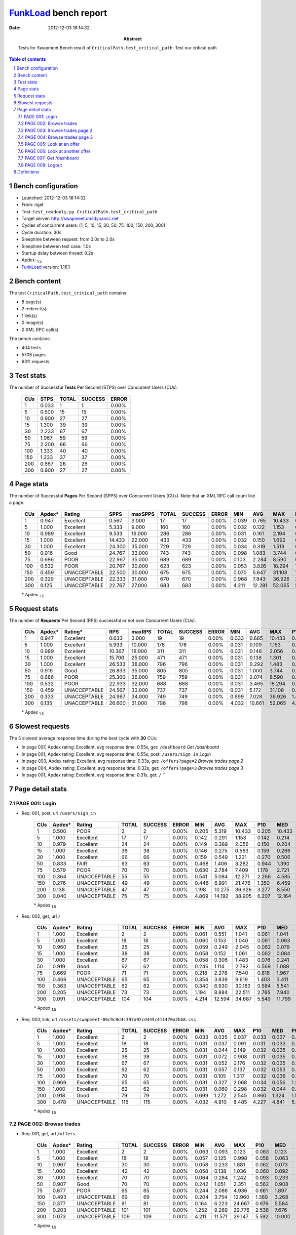 ======================
FunkLoad_ bench report
======================


:date: 2012-12-03 18:14:32
:abstract: Tests for Swapmeet
           Bench result of ``CriticalPath.test_critical_path``: 
           Test our critical path

.. _FunkLoad: http://funkload.nuxeo.org/
.. sectnum::    :depth: 2
.. contents:: Table of contents
.. |APDEXT| replace:: \ :sub:`1.5`

Bench configuration
-------------------

* Launched: 2012-12-03 18:14:32
* From: rigel
* Test: ``test_readonly.py CriticalPath.test_critical_path``
* Target server: http://swapmeet.dnsdynamic.net
* Cycles of concurrent users: [1, 5, 10, 15, 30, 50, 75, 100, 150, 200, 300]
* Cycle duration: 30s
* Sleeptime between request: from 0.0s to 2.0s
* Sleeptime between test case: 1.0s
* Startup delay between thread: 0.2s
* Apdex: |APDEXT|
* FunkLoad_ version: 1.16.1


Bench content
-------------

The test ``CriticalPath.test_critical_path`` contains: 

* 8 page(s)
* 2 redirect(s)
* 1 link(s)
* 0 image(s)
* 0 XML RPC call(s)

The bench contains:

* 404 tests
* 5708 pages
* 6311 requests


Test stats
----------

The number of Successful **Tests** Per Second (STPS) over Concurrent Users (CUs).

 .. image:: tests.png

 ================== ================== ================== ================== ==================
                CUs               STPS              TOTAL            SUCCESS              ERROR
 ================== ================== ================== ================== ==================
                  1              0.033                  1                  1             0.00%
                  5              0.500                 15                 15             0.00%
                 10              0.900                 27                 27             0.00%
                 15              1.300                 39                 39             0.00%
                 30              2.233                 67                 67             0.00%
                 50              1.967                 59                 59             0.00%
                 75              2.200                 66                 66             0.00%
                100              1.333                 40                 40             0.00%
                150              1.233                 37                 37             0.00%
                200              0.867                 26                 26             0.00%
                300              0.900                 27                 27             0.00%
 ================== ================== ================== ================== ==================



Page stats
----------

The number of Successful **Pages** Per Second (SPPS) over Concurrent Users (CUs).
Note that an XML RPC call count like a page.

 .. image:: pages_spps.png
 .. image:: pages.png

 ================== ================== ================== ================== ================== ================== ================== ================== ================== ================== ================== ================== ================== ================== ==================
                CUs             Apdex*             Rating               SPPS            maxSPPS              TOTAL            SUCCESS              ERROR                MIN                AVG                MAX                P10                MED                P90                P95
 ================== ================== ================== ================== ================== ================== ================== ================== ================== ================== ================== ================== ================== ================== ==================
                  1              0.947          Excellent              0.567              3.000                 17                 17             0.00%              0.039              0.765             10.433              0.042              0.071              1.074             10.433
                  5              1.000          Excellent              5.333              9.000                160                160             0.00%              0.032              0.122              1.153              0.038              0.065              0.259              0.345
                 10              0.989          Excellent              9.533             16.000                286                286             0.00%              0.031              0.161              2.194              0.037              0.070              0.246              0.384
                 15              1.000          Excellent             14.433             22.000                433                433             0.00%              0.032              0.150              1.692              0.046              0.093              0.292              0.379
                 30              1.000          Excellent             24.300             35.000                729                729             0.00%              0.034              0.319              1.519              0.077              0.262              0.634              0.771
                 50              0.916               Good             24.767             33.000                743                743             0.00%              0.098              1.083              3.744              0.523              0.980              1.784              2.021
                 75              0.686               POOR             22.967             35.000                689                689             0.00%              0.103              2.284              8.590              0.747              2.038              4.156              4.811
                100              0.532               POOR             20.767             30.000                623                623             0.00%              0.053              3.826             18.294              1.171              3.134              7.263              8.781
                150              0.459       UNACCEPTABLE             22.500             30.000                675                675             0.00%              0.070              5.647             31.108              1.019              4.371             12.773             15.219
                200              0.329       UNACCEPTABLE             22.333             31.000                670                670             0.00%              0.968              7.843             36.926              2.122              6.378             15.423             18.824
                300              0.125       UNACCEPTABLE             22.767             27.000                683                683             0.00%              4.211             12.281             52.065              5.651             10.595             20.677             26.042
 ================== ================== ================== ================== ================== ================== ================== ================== ================== ================== ================== ================== ================== ================== ==================

 \* Apdex |APDEXT|

Request stats
-------------

The number of **Requests** Per Second (RPS) successful or not over Concurrent Users (CUs).

 .. image:: requests_rps.png
 .. image:: requests.png

 ================== ================== ================== ================== ================== ================== ================== ================== ================== ================== ================== ================== ================== ================== ==================
                CUs             Apdex*            Rating*                RPS             maxRPS              TOTAL            SUCCESS              ERROR                MIN                AVG                MAX                P10                MED                P90                P95
 ================== ================== ================== ================== ================== ================== ================== ================== ================== ================== ================== ================== ================== ================== ==================
                  1              0.947          Excellent              0.633              3.000                 19                 19             0.00%              0.033              0.685             10.433              0.037              0.067              1.041             10.433
                  5              1.000          Excellent              5.933             10.000                178                178             0.00%              0.031              0.109              1.153              0.033              0.062              0.219              0.301
                 10              0.989          Excellent             10.367             18.000                311                311             0.00%              0.031              0.148              2.056              0.035              0.064              0.242              0.374
                 15              1.000          Excellent             15.700             25.000                471                471             0.00%              0.031              0.138              1.301              0.039              0.076              0.283              0.375
                 30              1.000          Excellent             26.533             38.000                796                796             0.00%              0.031              0.292              1.483              0.051              0.230              0.615              0.768
                 50              0.916               Good             26.833             35.000                805                805             0.00%              0.031              1.000              3.744              0.242              0.922              1.754              1.996
                 75              0.686               POOR             25.300             36.000                759                759             0.00%              0.031              2.074              8.590              0.239              1.885              4.073              4.671
                100              0.532               POOR             22.933             32.000                688                688             0.00%              0.031              3.465             18.294              0.399              2.937              7.099              8.640
                150              0.459       UNACCEPTABLE             24.567             33.000                737                737             0.00%              0.031              5.172             31.108              0.250              3.863             12.295             15.052
                200              0.333       UNACCEPTABLE             24.967             34.000                749                749             0.00%              0.699              7.028             36.926              1.405              5.289             14.961             17.955
                300              0.135       UNACCEPTABLE             26.600             31.000                798                798             0.00%              4.032             10.661             52.065              4.851              8.584             19.187             24.273
 ================== ================== ================== ================== ================== ================== ================== ================== ================== ================== ================== ================== ================== ================== ==================

 \* Apdex |APDEXT|

Slowest requests
----------------

The 5 slowest average response time during the best cycle with **30** CUs:

* In page 007, Apdex rating: Excellent, avg response time: 0.55s, get: ``/dashboard``
  `Get /dashboard`
* In page 001, Apdex rating: Excellent, avg response time: 0.55s, post: ``/users/sign_in``
  `Login`
* In page 003, Apdex rating: Excellent, avg response time: 0.33s, get: ``/offers?page=2``
  `Browse trades page 2`
* In page 004, Apdex rating: Excellent, avg response time: 0.32s, get: ``/offers?page=3``
  `Browse trades page 3`
* In page 001, Apdex rating: Excellent, avg response time: 0.31s, get: ``/``
  ``

Page detail stats
-----------------


PAGE 001: Login
~~~~~~~~~~~~~~~

* Req: 001, post, url ``/users/sign_in``

     .. image:: request_001.001.png

     ================== ================== ================== ================== ================== ================== ================== ================== ================== ================== ================== ================== ==================
                    CUs             Apdex*             Rating              TOTAL            SUCCESS              ERROR                MIN                AVG                MAX                P10                MED                P90                P95
     ================== ================== ================== ================== ================== ================== ================== ================== ================== ================== ================== ================== ==================
                      1              0.500               POOR                  2                  2             0.00%              0.205              5.319             10.433              0.205             10.433             10.433             10.433
                      5              1.000          Excellent                 17                 17             0.00%              0.142              0.291              1.153              0.142              0.214              0.598              1.153
                     10              0.979          Excellent                 24                 24             0.00%              0.149              0.389              2.056              0.150              0.204              1.374              1.374
                     15              1.000          Excellent                 38                 38             0.00%              0.146              0.275              0.563              0.159              0.266              0.435              0.540
                     30              1.000          Excellent                 66                 66             0.00%              0.159              0.549              1.231              0.270              0.506              0.830              0.951
                     50              0.833               FAIR                 63                 63             0.00%              0.468              1.406              3.282              0.944              1.390              1.779              2.370
                     75              0.579               POOR                 70                 70             0.00%              0.630              2.784              7.409              1.178              2.721              4.569              6.026
                    100              0.364       UNACCEPTABLE                 55                 55             0.00%              0.541              5.084             12.271              2.266              4.585              8.770              9.279
                    150              0.276       UNACCEPTABLE                 49                 49             0.00%              0.446              6.991             21.476              1.350              6.459             13.889             14.583
                    200              0.138       UNACCEPTABLE                 47                 47             0.00%              1.198             10.275             36.926              3.277              8.550             19.723             24.987
                    300              0.040       UNACCEPTABLE                 75                 75             0.00%              4.869             14.192             38.905              6.207             12.164             25.157             28.980
     ================== ================== ================== ================== ================== ================== ================== ================== ================== ================== ================== ================== ==================

     \* Apdex |APDEXT|
* Req: 002, get, url ``/``

     .. image:: request_001.002.png

     ================== ================== ================== ================== ================== ================== ================== ================== ================== ================== ================== ================== ==================
                    CUs             Apdex*             Rating              TOTAL            SUCCESS              ERROR                MIN                AVG                MAX                P10                MED                P90                P95
     ================== ================== ================== ================== ================== ================== ================== ================== ================== ================== ================== ================== ==================
                      1              1.000          Excellent                  2                  2             0.00%              0.061              0.551              1.041              0.061              1.041              1.041              1.041
                      5              1.000          Excellent                 18                 18             0.00%              0.060              0.153              1.040              0.061              0.063              0.351              1.040
                     10              0.960          Excellent                 25                 25             0.00%              0.059              0.249              2.045              0.062              0.079              0.212              1.994
                     15              1.000          Excellent                 38                 38             0.00%              0.058              0.152              1.061              0.062              0.084              0.255              0.784
                     30              1.000          Excellent                 67                 67             0.00%              0.058              0.306              1.483              0.076              0.241              0.531              0.663
                     50              0.919               Good                 62                 62             0.00%              0.246              1.114              2.792              0.569              1.088              1.590              1.718
                     75              0.669               POOR                 71                 71             0.00%              0.218              2.278              7.540              0.818              1.967              4.484              5.122
                    100              0.469       UNACCEPTABLE                 65                 65             0.00%              0.354              3.839              9.619              1.403              3.411              7.099              7.717
                    150              0.363       UNACCEPTABLE                 62                 62             0.00%              0.340              6.930             30.183              0.584              5.541             16.562             19.308
                    200              0.205       UNACCEPTABLE                 73                 73             0.00%              1.194              8.884             22.511              2.765              7.940             17.270             18.966
                    300              0.091       UNACCEPTABLE                104                104             0.00%              4.214             12.594             34.687              5.549             11.799             22.572             26.470
     ================== ================== ================== ================== ================== ================== ================== ================== ================== ================== ================== ================== ==================

     \* Apdex |APDEXT|
* Req: 003, link, url ``/assets/swapmeet-06c9c0d4c397a92cd445c411470a2bb8.css``

     .. image:: request_001.003.png

     ================== ================== ================== ================== ================== ================== ================== ================== ================== ================== ================== ================== ==================
                    CUs             Apdex*             Rating              TOTAL            SUCCESS              ERROR                MIN                AVG                MAX                P10                MED                P90                P95
     ================== ================== ================== ================== ================== ================== ================== ================== ================== ================== ================== ================== ==================
                      1              1.000          Excellent                  2                  2             0.00%              0.033              0.035              0.037              0.033              0.037              0.037              0.037
                      5              1.000          Excellent                 18                 18             0.00%              0.031              0.037              0.091              0.031              0.033              0.046              0.091
                     10              1.000          Excellent                 25                 25             0.00%              0.031              0.044              0.149              0.032              0.035              0.064              0.064
                     15              1.000          Excellent                 38                 38             0.00%              0.031              0.072              0.908              0.031              0.035              0.087              0.289
                     30              1.000          Excellent                 67                 67             0.00%              0.031              0.052              0.176              0.032              0.035              0.106              0.134
                     50              1.000          Excellent                 62                 62             0.00%              0.031              0.057              0.137              0.032              0.053              0.086              0.106
                     75              1.000          Excellent                 70                 70             0.00%              0.031              0.105              1.317              0.032              0.036              0.126              0.581
                    100              0.969          Excellent                 65                 65             0.00%              0.031              0.327              2.068              0.034              0.056              1.221              1.527
                    150              1.000          Excellent                 62                 62             0.00%              0.031              0.060              0.298              0.032              0.044              0.100              0.114
                    200              0.918               Good                 79                 79             0.00%              0.699              1.272              2.545              0.860              1.324              1.555              1.636
                    300              0.478       UNACCEPTABLE                115                115             0.00%              4.032              4.910              8.485              4.227              4.841              5.664              5.876
     ================== ================== ================== ================== ================== ================== ================== ================== ================== ================== ================== ================== ==================

     \* Apdex |APDEXT|

PAGE 002: Browse trades
~~~~~~~~~~~~~~~~~~~~~~~

* Req: 001, get, url ``/offers``

     .. image:: request_002.001.png

     ================== ================== ================== ================== ================== ================== ================== ================== ================== ================== ================== ================== ==================
                    CUs             Apdex*             Rating              TOTAL            SUCCESS              ERROR                MIN                AVG                MAX                P10                MED                P90                P95
     ================== ================== ================== ================== ================== ================== ================== ================== ================== ================== ================== ================== ==================
                      1              1.000          Excellent                  2                  2             0.00%              0.063              0.093              0.123              0.063              0.123              0.123              0.123
                      5              1.000          Excellent                 18                 18             0.00%              0.057              0.125              0.998              0.058              0.063              0.175              0.998
                     10              0.967          Excellent                 30                 30             0.00%              0.058              0.233              1.881              0.062              0.073              0.520              1.830
                     15              1.000          Excellent                 42                 42             0.00%              0.058              0.138              1.036              0.060              0.092              0.231              0.259
                     30              1.000          Excellent                 70                 70             0.00%              0.064              0.284              1.242              0.093              0.233              0.562              0.586
                     50              0.907               Good                 70                 70             0.00%              0.242              1.051              2.351              0.562              0.908              1.872              2.020
                     75              0.677               POOR                 65                 65             0.00%              0.244              2.086              4.936              0.661              1.897              3.641              4.107
                    100              0.493       UNACCEPTABLE                 69                 69             0.00%              0.204              3.754             12.960              1.389              3.268              6.853              9.223
                    150              0.377       UNACCEPTABLE                 81                 81             0.00%              0.164              6.223             24.667              0.976              5.584             12.878             14.776
                    200              0.203       UNACCEPTABLE                101                101             0.00%              1.252              9.289             29.776              2.538              7.676             18.058             21.396
                    300              0.073       UNACCEPTABLE                109                109             0.00%              4.211             11.571             29.147              5.592             10.000             19.925             24.171
     ================== ================== ================== ================== ================== ================== ================== ================== ================== ================== ================== ================== ==================

     \* Apdex |APDEXT|

PAGE 003: Browse trades page 2
~~~~~~~~~~~~~~~~~~~~~~~~~~~~~~

* Req: 001, get, url ``/offers?page=2``

     .. image:: request_003.001.png

     ================== ================== ================== ================== ================== ================== ================== ================== ================== ================== ================== ================== ==================
                    CUs             Apdex*             Rating              TOTAL            SUCCESS              ERROR                MIN                AVG                MAX                P10                MED                P90                P95
     ================== ================== ================== ================== ================== ================== ================== ================== ================== ================== ================== ================== ==================
                      1              1.000          Excellent                  2                  2             0.00%              0.064              0.066              0.067              0.064              0.067              0.067              0.067
                      5              1.000          Excellent                 16                 16             0.00%              0.060              0.068              0.131              0.060              0.063              0.082              0.131
                     10              0.983          Excellent                 30                 30             0.00%              0.060              0.153              1.966              0.060              0.067              0.144              0.538
                     15              1.000          Excellent                 44                 44             0.00%              0.059              0.122              0.354              0.061              0.079              0.225              0.228
                     30              1.000          Excellent                 76                 76             0.00%              0.073              0.327              0.859              0.130              0.293              0.597              0.666
                     50              0.930               Good                 79                 79             0.00%              0.218              1.055              2.819              0.555              0.985              1.678              2.169
                     75              0.632               POOR                 68                 68             0.00%              0.298              2.331              6.518              0.947              2.237              4.070              5.271
                    100              0.487       UNACCEPTABLE                 80                 80             0.00%              0.350              3.772             12.192              0.844              2.970              7.621              9.007
                    150              0.359       UNACCEPTABLE                 92                 92             0.00%              0.199              6.509             31.108              1.276              4.823             14.218             17.779
                    200              0.287       UNACCEPTABLE                108                108             0.00%              1.256              7.168             23.614              1.822              4.935             15.239             16.103
                    300              0.081       UNACCEPTABLE                 80                 80             0.00%              4.549              9.904             27.404              5.554              9.140             15.105             17.066
     ================== ================== ================== ================== ================== ================== ================== ================== ================== ================== ================== ================== ==================

     \* Apdex |APDEXT|

PAGE 004: Browse trades page 3
~~~~~~~~~~~~~~~~~~~~~~~~~~~~~~

* Req: 001, get, url ``/offers?page=3``

     .. image:: request_004.001.png

     ================== ================== ================== ================== ================== ================== ================== ================== ================== ================== ================== ================== ==================
                    CUs             Apdex*             Rating              TOTAL            SUCCESS              ERROR                MIN                AVG                MAX                P10                MED                P90                P95
     ================== ================== ================== ================== ================== ================== ================== ================== ================== ================== ================== ================== ==================
                      1              1.000          Excellent                  2                  2             0.00%              0.071              0.071              0.071              0.071              0.071              0.071              0.071
                      5              1.000          Excellent                 16                 16             0.00%              0.060              0.082              0.139              0.060              0.065              0.137              0.139
                     10              1.000          Excellent                 30                 30             0.00%              0.060              0.100              0.243              0.063              0.073              0.222              0.234
                     15              1.000          Excellent                 47                 47             0.00%              0.060              0.121              0.900              0.061              0.083              0.184              0.200
                     30              1.000          Excellent                 77                 77             0.00%              0.063              0.323              0.910              0.108              0.265              0.617              0.726
                     50              0.956          Excellent                 91                 91             0.00%              0.177              0.945              2.255              0.537              0.873              1.468              1.800
                     75              0.664               POOR                 70                 70             0.00%              0.253              2.266              7.573              0.769              2.141              4.464              4.628
                    100              0.558               POOR                 78                 78             0.00%              0.182              3.176             10.012              0.604              2.937              6.364              7.962
                    150              0.454       UNACCEPTABLE                 98                 98             0.00%              0.613              5.298             18.271              1.215              4.371             12.295             14.290
                    200              0.312       UNACCEPTABLE                 77                 77             0.00%              1.245              6.110             21.787              1.941              5.230             11.103             13.215
                    300              0.070       UNACCEPTABLE                 71                 71             0.00%              4.693             10.794             35.975              5.567              9.535             16.825             18.392
     ================== ================== ================== ================== ================== ================== ================== ================== ================== ================== ================== ================== ==================

     \* Apdex |APDEXT|

PAGE 005: Look at an offer
~~~~~~~~~~~~~~~~~~~~~~~~~~

* Req: 001, get, url ``/offers/3240``

     .. image:: request_005.001.png

     ================== ================== ================== ================== ================== ================== ================== ================== ================== ================== ================== ================== ==================
                    CUs             Apdex*             Rating              TOTAL            SUCCESS              ERROR                MIN                AVG                MAX                P10                MED                P90                P95
     ================== ================== ================== ================== ================== ================== ================== ================== ================== ================== ================== ================== ==================
                      1              1.000          Excellent                  2                  2             0.00%              0.066              0.167              0.268              0.066              0.268              0.268              0.268
                      5              1.000          Excellent                 15                 15             0.00%              0.047              0.096              0.406              0.050              0.056              0.293              0.406
                     10              1.000          Excellent                 30                 30             0.00%              0.045              0.073              0.389              0.048              0.056              0.108              0.139
                     15              1.000          Excellent                 48                 48             0.00%              0.044              0.098              0.540              0.048              0.063              0.164              0.303
                     30              1.000          Excellent                 78                 78             0.00%              0.044              0.230              0.949              0.077              0.214              0.354              0.458
                     50              0.921               Good                 89                 89             0.00%              0.126              0.983              2.311              0.519              0.867              1.873              2.021
                     75              0.664               POOR                 70                 70             0.00%              0.160              2.237              7.467              0.613              2.368              4.174              4.825
                    100              0.474       UNACCEPTABLE                 78                 78             0.00%              0.336              3.845             12.952              1.301              2.921              7.019             11.037
                    150              0.448       UNACCEPTABLE                 86                 86             0.00%              0.147              4.887             17.293              1.017              4.017             10.580             12.589
                    200              0.298       UNACCEPTABLE                 84                 84             0.00%              1.162              7.549             31.017              1.567              6.230             14.961             19.073
                    300              0.070       UNACCEPTABLE                 71                 71             0.00%              4.263             11.111             29.190              5.531              9.204             18.276             21.940
     ================== ================== ================== ================== ================== ================== ================== ================== ================== ================== ================== ================== ==================

     \* Apdex |APDEXT|

PAGE 006: Look at another offer
~~~~~~~~~~~~~~~~~~~~~~~~~~~~~~~

* Req: 001, get, url ``/offers/241``

     .. image:: request_006.001.png

     ================== ================== ================== ================== ================== ================== ================== ================== ================== ================== ================== ================== ==================
                    CUs             Apdex*             Rating              TOTAL            SUCCESS              ERROR                MIN                AVG                MAX                P10                MED                P90                P95
     ================== ================== ================== ================== ================== ================== ================== ================== ================== ================== ================== ================== ==================
                      1              1.000          Excellent                  2                  2             0.00%              0.054              0.076              0.097              0.054              0.097              0.097              0.097
                      5              1.000          Excellent                 15                 15             0.00%              0.045              0.055              0.111              0.046              0.051              0.060              0.111
                     10              1.000          Excellent                 30                 30             0.00%              0.044              0.069              0.266              0.049              0.056              0.077              0.230
                     15              1.000          Excellent                 46                 46             0.00%              0.044              0.095              1.301              0.045              0.057              0.123              0.172
                     30              1.000          Excellent                 77                 77             0.00%              0.046              0.242              0.929              0.066              0.192              0.497              0.576
                     50              0.942          Excellent                 86                 86             0.00%              0.179              0.916              2.607              0.422              0.796              1.591              1.847
                     75              0.688               POOR                 72                 72             0.00%              0.103              2.123              8.590              0.702              1.893              4.033              4.958
                    100              0.516               POOR                 61                 61             0.00%              0.147              3.403              8.583              0.447              3.022              6.236              7.127
                    150              0.456       UNACCEPTABLE                 68                 68             0.00%              0.175              4.390             16.612              0.895              3.737              8.858              9.924
                    200              0.362       UNACCEPTABLE                 69                 69             0.00%              1.091              6.044             16.850              1.416              4.558             12.351             13.307
                    300              0.111       UNACCEPTABLE                 63                 63             0.00%              4.417             10.754             32.183              5.142              8.970             20.235             23.196
     ================== ================== ================== ================== ================== ================== ================== ================== ================== ================== ================== ================== ==================

     \* Apdex |APDEXT|

PAGE 007: Get /dashboard
~~~~~~~~~~~~~~~~~~~~~~~~

* Req: 001, get, url ``/dashboard``

     .. image:: request_007.001.png

     ================== ================== ================== ================== ================== ================== ================== ================== ================== ================== ================== ================== ==================
                    CUs             Apdex*             Rating              TOTAL            SUCCESS              ERROR                MIN                AVG                MAX                P10                MED                P90                P95
     ================== ================== ================== ================== ================== ================== ================== ================== ================== ================== ================== ================== ==================
                      1              1.000          Excellent                  1                  1             0.00%              0.171              0.171              0.171              0.171              0.171              0.171              0.171
                      5              1.000          Excellent                 15                 15             0.00%              0.107              0.184              0.301              0.122              0.154              0.290              0.301
                     10              1.000          Excellent                 29                 29             0.00%              0.106              0.214              0.406              0.116              0.191              0.301              0.384
                     15              1.000          Excellent                 45                 45             0.00%              0.103              0.281              1.230              0.120              0.200              0.482              0.669
                     30              1.000          Excellent                 76                 76             0.00%              0.102              0.555              1.367              0.227              0.514              0.976              1.058
                     50              0.767               FAIR                 75                 75             0.00%              0.564              1.484              3.744              0.804              1.450              1.990              2.875
                     75              0.643               POOR                 70                 70             0.00%              0.294              2.332              6.571              0.813              2.198              4.151              4.609
                    100              0.443       UNACCEPTABLE                 53                 53             0.00%              0.534              4.374             18.294              1.667              3.665              7.658             10.927
                    150              0.400       UNACCEPTABLE                 55                 55             0.00%              0.537              5.389             17.769              1.254              4.068             12.111             15.624
                    200              0.245       UNACCEPTABLE                 49                 49             0.00%              1.677              7.283             21.866              2.120              6.005             15.914             17.955
                    300              0.070       UNACCEPTABLE                 43                 43             0.00%              4.702             10.713             52.065              5.327              8.472             15.032             18.147
     ================== ================== ================== ================== ================== ================== ================== ================== ================== ================== ================== ================== ==================

     \* Apdex |APDEXT|

PAGE 008: Logout
~~~~~~~~~~~~~~~~

* Req: 001, get, url ``/logout``

     .. image:: request_008.001.png

     ================== ================== ================== ================== ================== ================== ================== ================== ================== ================== ================== ================== ==================
                    CUs             Apdex*             Rating              TOTAL            SUCCESS              ERROR                MIN                AVG                MAX                P10                MED                P90                P95
     ================== ================== ================== ================== ================== ================== ================== ================== ================== ================== ================== ================== ==================
                      1              1.000          Excellent                  1                  1             0.00%              0.039              0.039              0.039              0.039              0.039              0.039              0.039
                      5              1.000          Excellent                 15                 15             0.00%              0.032              0.043              0.126              0.032              0.033              0.054              0.126
                     10              1.000          Excellent                 29                 29             0.00%              0.031              0.043              0.137              0.032              0.034              0.055              0.104
                     15              1.000          Excellent                 43                 43             0.00%              0.032              0.098              0.981              0.034              0.044              0.161              0.314
                     30              1.000          Excellent                 71                 71             0.00%              0.034              0.165              0.720              0.041              0.137              0.360              0.391
                     50              0.955          Excellent                 66                 66             0.00%              0.098              0.903              2.907              0.202              0.811              1.439              1.933
                     75              0.679               POOR                 67                 67             0.00%              0.177              2.179              7.737              0.682              1.873              4.375              5.099
                    100              0.511               POOR                 44                 44             0.00%              0.053              3.277              9.163              0.910              2.574              6.066              7.667
                    150              0.446       UNACCEPTABLE                 46                 46             0.00%              0.301              4.909             19.946              0.904              4.381             10.805             11.903
                    200              0.265       UNACCEPTABLE                 34                 34             0.00%              1.726              7.233             35.414              2.466              5.869             13.774             17.180
                    300              0.095       UNACCEPTABLE                 37                 37             0.00%              4.696             11.156             26.305              5.024              8.789             19.904             23.051
     ================== ================== ================== ================== ================== ================== ================== ================== ================== ================== ================== ================== ==================

     \* Apdex |APDEXT|
* Req: 002, get, url ``/login``

     .. image:: request_008.002.png

     ================== ================== ================== ================== ================== ================== ================== ================== ================== ================== ================== ================== ==================
                    CUs             Apdex*             Rating              TOTAL            SUCCESS              ERROR                MIN                AVG                MAX                P10                MED                P90                P95
     ================== ================== ================== ================== ================== ================== ================== ================== ================== ================== ================== ================== ==================
                      1              1.000          Excellent                  1                  1             0.00%              0.042              0.042              0.042              0.042              0.042              0.042              0.042
                      5              1.000          Excellent                 15                 15             0.00%              0.033              0.053              0.115              0.035              0.040              0.107              0.115
                     10              0.983          Excellent                 29                 29             0.00%              0.034              0.108              2.036              0.034              0.037              0.051              0.056
                     15              1.000          Excellent                 42                 42             0.00%              0.035              0.080              0.219              0.036              0.064              0.161              0.200
                     30              1.000          Excellent                 71                 71             0.00%              0.037              0.170              0.713              0.044              0.159              0.309              0.445
                     50              0.935               Good                 62                 62             0.00%              0.102              1.022              3.231              0.450              0.946              1.688              2.195
                     75              0.652               POOR                 66                 66             0.00%              0.105              2.099              6.049              0.667              1.849              3.985              4.536
                    100              0.537               POOR                 40                 40             0.00%              0.774              3.535             15.010              1.171              3.117              6.154              7.906
                    150              0.539               POOR                 38                 38             0.00%              0.070              4.540             18.181              0.426              2.801             10.184             15.470
                    200              0.321       UNACCEPTABLE                 28                 28             0.00%              0.968              6.991             32.857              1.347              5.375             12.674             13.988
                    300              0.067       UNACCEPTABLE                 30                 30             0.00%              4.464             13.617             47.147              5.610             10.213             25.033             41.786
     ================== ================== ================== ================== ================== ================== ================== ================== ================== ================== ================== ================== ==================

     \* Apdex |APDEXT|

Definitions
-----------

* CUs: Concurrent users or number of concurrent threads executing tests.
* Request: a single GET/POST/redirect/xmlrpc request.
* Page: a request with redirects and resource links (image, css, js) for an html page.
* STPS: Successful tests per second.
* SPPS: Successful pages per second.
* RPS: Requests per second, successful or not.
* maxSPPS: Maximum SPPS during the cycle.
* maxRPS: Maximum RPS during the cycle.
* MIN: Minimum response time for a page or request.
* AVG: Average response time for a page or request.
* MAX: Maximmum response time for a page or request.
* P10: 10th percentile, response time where 10 percent of pages or requests are delivered.
* MED: Median or 50th percentile, response time where half of pages or requests are delivered.
* P90: 90th percentile, response time where 90 percent of pages or requests are delivered.
* P95: 95th percentile, response time where 95 percent of pages or requests are delivered.
* Apdex T: Application Performance Index, 
  this is a numerical measure of user satisfaction, it is based
  on three zones of application responsiveness:

  - Satisfied: The user is fully productive. This represents the
    time value (T seconds) below which users are not impeded by
    application response time.

  - Tolerating: The user notices performance lagging within
    responses greater than T, but continues the process.

  - Frustrated: Performance with a response time greater than 4*T
    seconds is unacceptable, and users may abandon the process.

    By default T is set to 1.5s this means that response time between 0
    and 1.5s the user is fully productive, between 1.5 and 6s the
    responsivness is tolerating and above 6s the user is frustrated.

    The Apdex score converts many measurements into one number on a
    uniform scale of 0-to-1 (0 = no users satisfied, 1 = all users
    satisfied).

    Visit http://www.apdex.org/ for more information.
* Rating: To ease interpretation the Apdex
  score is also represented as a rating:

  - U for UNACCEPTABLE represented in gray for a score between 0 and 0.5 

  - P for POOR represented in red for a score between 0.5 and 0.7

  - F for FAIR represented in yellow for a score between 0.7 and 0.85

  - G for Good represented in green for a score between 0.85 and 0.94

  - E for Excellent represented in blue for a score between 0.94 and 1.

Report generated with FunkLoad_ 1.16.1, more information available on the `FunkLoad site <http://funkload.nuxeo.org/#benching>`_.